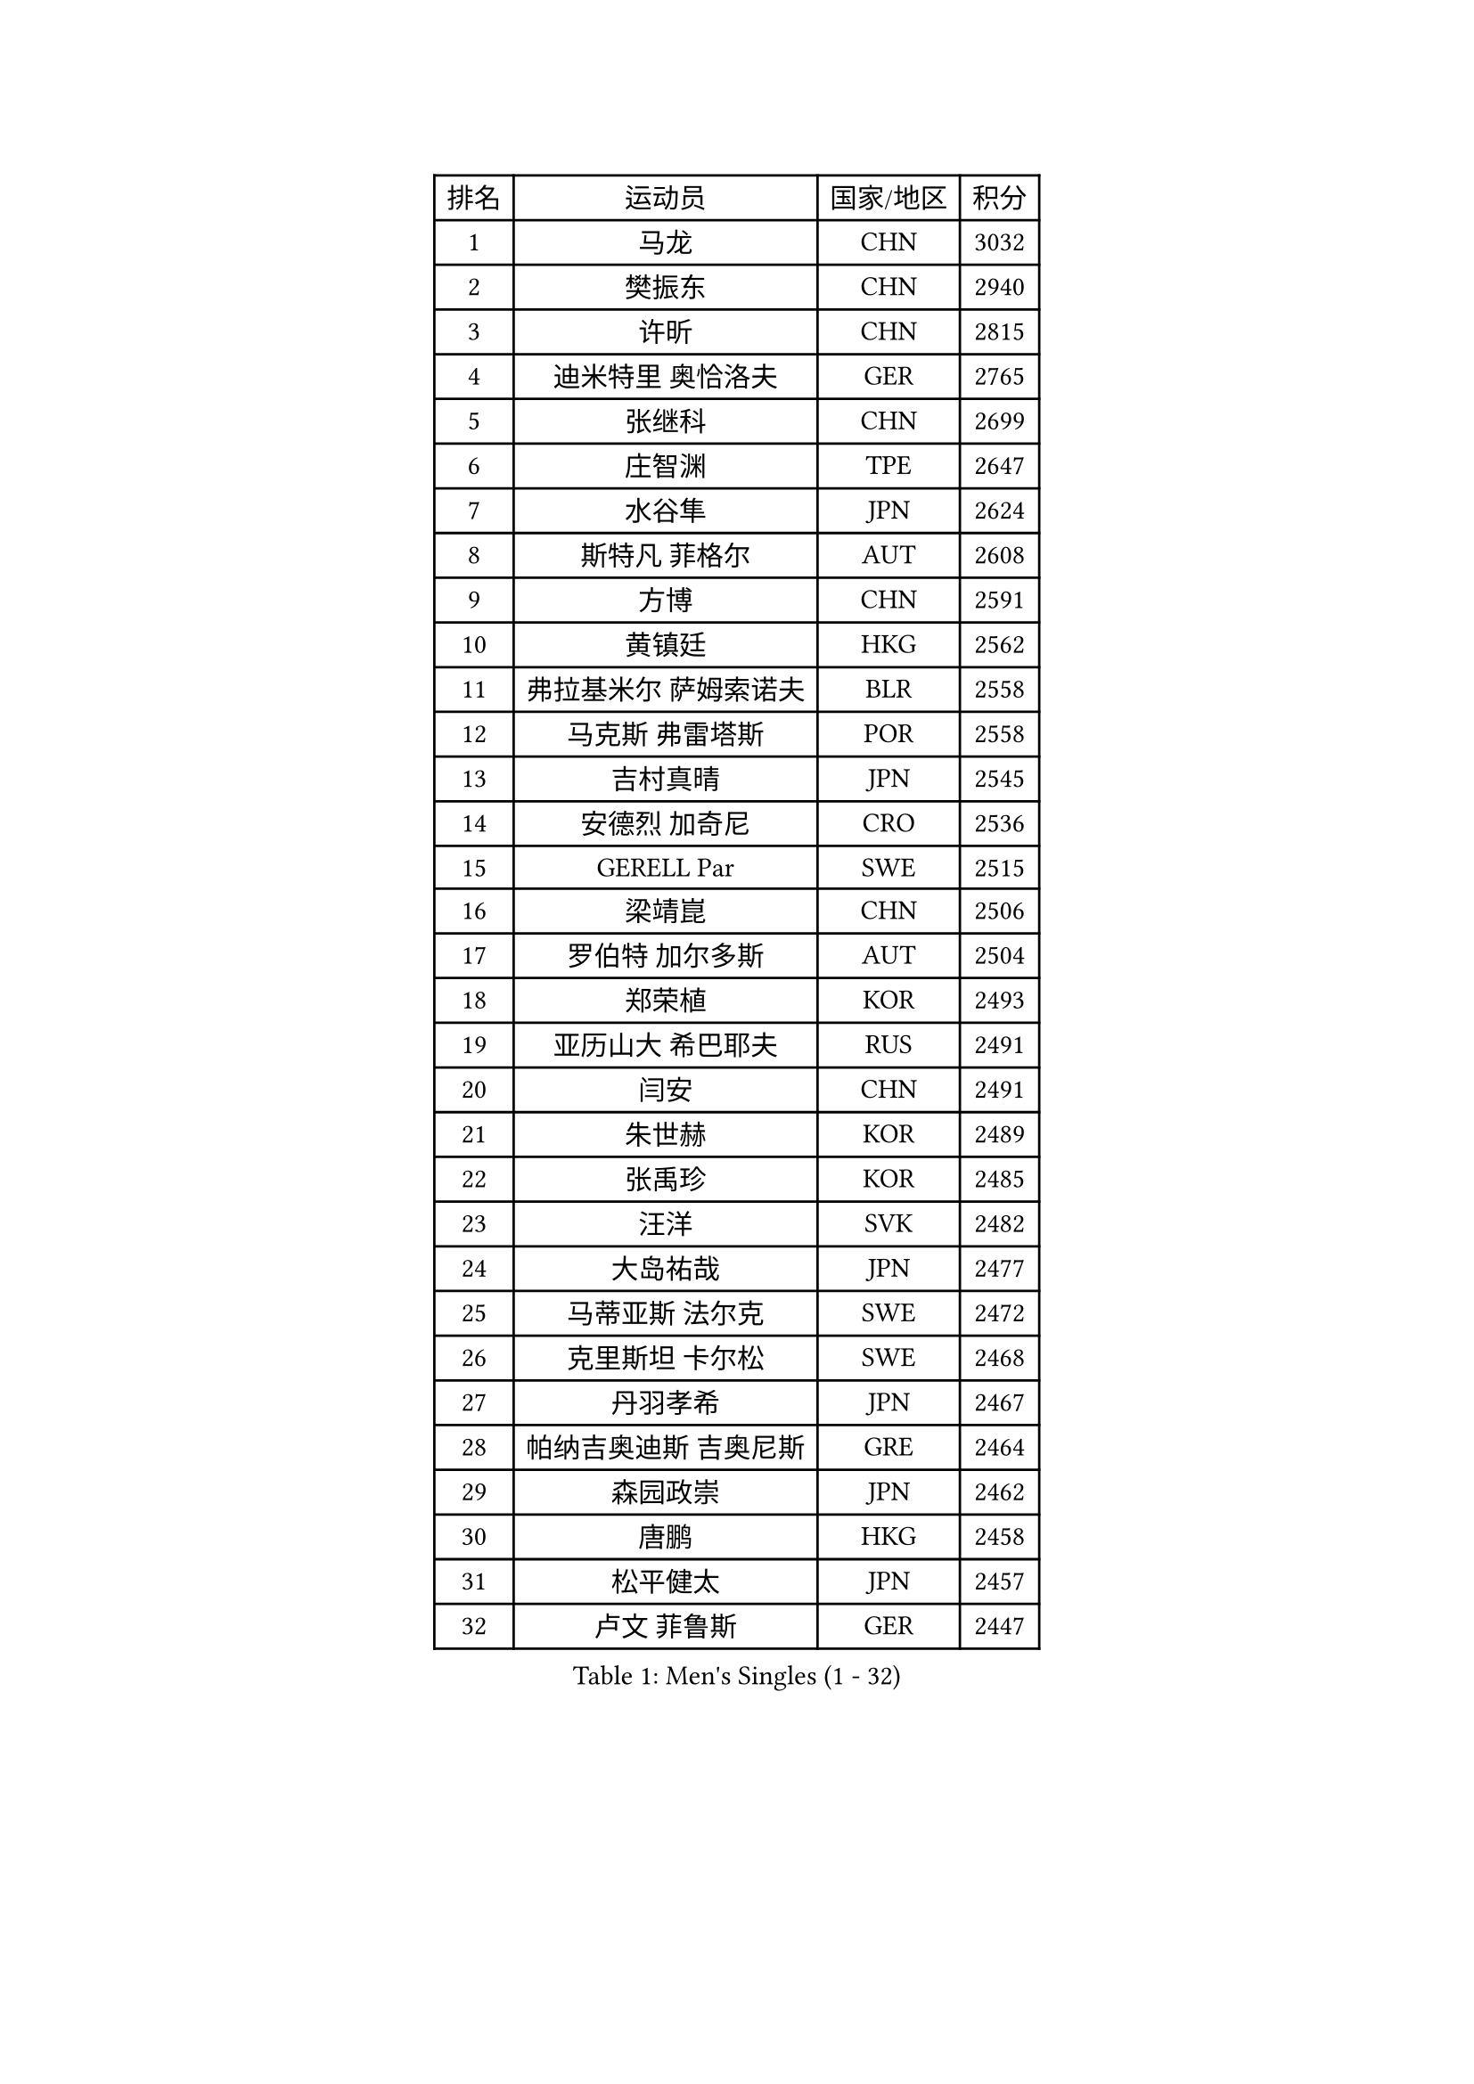 
#set text(font: ("Courier New", "NSimSun"))
#figure(
  caption: "Men's Singles (1 - 32)",
    table(
      columns: 4,
      [排名], [运动员], [国家/地区], [积分],
      [1], [马龙], [CHN], [3032],
      [2], [樊振东], [CHN], [2940],
      [3], [许昕], [CHN], [2815],
      [4], [迪米特里 奥恰洛夫], [GER], [2765],
      [5], [张继科], [CHN], [2699],
      [6], [庄智渊], [TPE], [2647],
      [7], [水谷隼], [JPN], [2624],
      [8], [斯特凡 菲格尔], [AUT], [2608],
      [9], [方博], [CHN], [2591],
      [10], [黄镇廷], [HKG], [2562],
      [11], [弗拉基米尔 萨姆索诺夫], [BLR], [2558],
      [12], [马克斯 弗雷塔斯], [POR], [2558],
      [13], [吉村真晴], [JPN], [2545],
      [14], [安德烈 加奇尼], [CRO], [2536],
      [15], [GERELL Par], [SWE], [2515],
      [16], [梁靖崑], [CHN], [2506],
      [17], [罗伯特 加尔多斯], [AUT], [2504],
      [18], [郑荣植], [KOR], [2493],
      [19], [亚历山大 希巴耶夫], [RUS], [2491],
      [20], [闫安], [CHN], [2491],
      [21], [朱世赫], [KOR], [2489],
      [22], [张禹珍], [KOR], [2485],
      [23], [汪洋], [SVK], [2482],
      [24], [大岛祐哉], [JPN], [2477],
      [25], [马蒂亚斯 法尔克], [SWE], [2472],
      [26], [克里斯坦 卡尔松], [SWE], [2468],
      [27], [丹羽孝希], [JPN], [2467],
      [28], [帕纳吉奥迪斯 吉奥尼斯], [GRE], [2464],
      [29], [森园政崇], [JPN], [2462],
      [30], [唐鹏], [HKG], [2458],
      [31], [松平健太], [JPN], [2457],
      [32], [卢文 菲鲁斯], [GER], [2447],
    )
  )#pagebreak()

#set text(font: ("Courier New", "NSimSun"))
#figure(
  caption: "Men's Singles (33 - 64)",
    table(
      columns: 4,
      [排名], [运动员], [国家/地区], [积分],
      [33], [李尚洙], [KOR], [2439],
      [34], [乔纳森 格罗斯], [DEN], [2434],
      [35], [帕特里克 弗朗西斯卡], [GER], [2433],
      [36], [西蒙 高兹], [FRA], [2429],
      [37], [WANG Zengyi], [POL], [2420],
      [38], [詹斯 伦德奎斯特], [SWE], [2415],
      [39], [安东 卡尔伯格], [SWE], [2412],
      [40], [HO Kwan Kit], [HKG], [2411],
      [41], [KIM Donghyun], [KOR], [2410],
      [42], [CHIANG Hung-Chieh], [TPE], [2407],
      [43], [蒂姆 波尔], [GER], [2397],
      [44], [MONTEIRO Joao], [POR], [2392],
      [45], [刘丁硕], [CHN], [2392],
      [46], [高宁], [SGP], [2390],
      [47], [寇磊], [UKR], [2387],
      [48], [陈卫星], [AUT], [2383],
      [49], [艾曼纽 莱贝松], [FRA], [2380],
      [50], [BROSSIER Benjamin], [FRA], [2379],
      [51], [亚历山大 卡拉卡谢维奇], [SRB], [2375],
      [52], [阿德里安 马特内], [FRA], [2371],
      [53], [村松雄斗], [JPN], [2370],
      [54], [李平], [QAT], [2368],
      [55], [TSUBOI Gustavo], [BRA], [2366],
      [56], [奥马尔 阿萨尔], [EGY], [2365],
      [57], [利亚姆 皮切福德], [ENG], [2362],
      [58], [LI Ahmet], [TUR], [2358],
      [59], [JANCARIK Lubomir], [CZE], [2355],
      [60], [夸德里 阿鲁纳], [NGR], [2355],
      [61], [蒂亚戈 阿波罗尼亚], [POR], [2354],
      [62], [王臻], [CAN], [2339],
      [63], [薛飞], [CHN], [2338],
      [64], [朴申赫], [PRK], [2328],
    )
  )#pagebreak()

#set text(font: ("Courier New", "NSimSun"))
#figure(
  caption: "Men's Singles (65 - 96)",
    table(
      columns: 4,
      [排名], [运动员], [国家/地区], [积分],
      [65], [VLASOV Grigory], [RUS], [2324],
      [66], [PISTEJ Lubomir], [SVK], [2323],
      [67], [江天一], [HKG], [2320],
      [68], [塞德里克 纽廷克], [BEL], [2315],
      [69], [PAIKOV Mikhail], [RUS], [2314],
      [70], [PLATONOV Pavel], [BLR], [2313],
      [71], [LI Hu], [SGP], [2313],
      [72], [尼马 阿拉米安], [IRI], [2311],
      [73], [雨果 卡尔德拉诺], [BRA], [2311],
      [74], [塩野真人], [JPN], [2311],
      [75], [KONECNY Tomas], [CZE], [2311],
      [76], [HABESOHN Daniel], [AUT], [2310],
      [77], [GERALDO Joao], [POR], [2310],
      [78], [尚坤], [CHN], [2309],
      [79], [金珉锡], [KOR], [2308],
      [80], [GHOSH Soumyajit], [IND], [2307],
      [81], [WALTHER Ricardo], [GER], [2307],
      [82], [ZHAI Yujia], [DEN], [2301],
      [83], [MONTEIRO Thiago], [BRA], [2299],
      [84], [DRINKHALL Paul], [ENG], [2299],
      [85], [赵胜敏], [KOR], [2297],
      [86], [PERSSON Jon], [SWE], [2296],
      [87], [奥维迪乌 伊奥内斯库], [ROU], [2292],
      [88], [德米特里 佩罗普科夫], [CZE], [2288],
      [89], [吉田雅己], [JPN], [2287],
      [90], [OUAICHE Stephane], [ALG], [2283],
      [91], [廖振珽], [TPE], [2277],
      [92], [吉田海伟], [JPN], [2273],
      [93], [GORAK Daniel], [POL], [2272],
      [94], [CASSIN Alexandre], [FRA], [2272],
      [95], [GNANASEKARAN Sathiyan], [IND], [2271],
      [96], [王楚钦], [CHN], [2271],
    )
  )#pagebreak()

#set text(font: ("Courier New", "NSimSun"))
#figure(
  caption: "Men's Singles (97 - 128)",
    table(
      columns: 4,
      [排名], [运动员], [国家/地区], [积分],
      [97], [基里尔 斯卡奇科夫], [RUS], [2268],
      [98], [KLEIN Dennis], [GER], [2264],
      [99], [ROBINOT Alexandre], [FRA], [2259],
      [100], [特里斯坦 弗洛雷], [FRA], [2255],
      [101], [DEVOS Robin], [BEL], [2251],
      [102], [KOSIBA Daniel], [HUN], [2250],
      [103], [HACHARD Antoine], [FRA], [2248],
      [104], [沙拉特 卡马尔 阿昌塔], [IND], [2248],
      [105], [TAZOE Kenta], [JPN], [2247],
      [106], [巴斯蒂安 斯蒂格], [GER], [2246],
      [107], [帕特里克 鲍姆], [GER], [2245],
      [108], [达科 约奇克], [SLO], [2244],
      [109], [FUJIMURA Tomoya], [JPN], [2244],
      [110], [KIM Minhyeok], [KOR], [2243],
      [111], [OGATA Ryotaro], [JPN], [2243],
      [112], [MATSUDAIRA Kenji], [JPN], [2243],
      [113], [何志文], [ESP], [2240],
      [114], [POLANSKY Tomas], [CZE], [2240],
      [115], [雅克布 迪亚斯], [POL], [2240],
      [116], [谭瑞午], [CRO], [2238],
      [117], [陈建安], [TPE], [2238],
      [118], [ZELJKO Filip], [CRO], [2236],
      [119], [SAMBE Kohei], [JPN], [2234],
      [120], [HIELSCHER Lars], [GER], [2232],
      [121], [MACHI Asuka], [JPN], [2232],
      [122], [ZHU Cheng], [CHN], [2232],
      [123], [PLETEA Cristian], [ROU], [2232],
      [124], [雅罗斯列夫 扎姆登科], [UKR], [2230],
      [125], [CHERNOV Konstantin], [RUS], [2230],
      [126], [丁祥恩], [KOR], [2228],
      [127], [CHOE Il], [PRK], [2228],
      [128], [及川瑞基], [JPN], [2226],
    )
  )